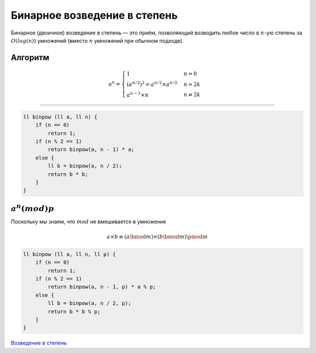 Бинарное возведение в степень
=================================

Бинарное (двоичное) возведение в степень — это приём, позволяющий возводить любое число в :math:`n`-ую степень за :math:`O(log(n))` умножений (вместо :math:`n` умножений при обычном подходе).

Алгоритм
++++++++++



.. math:: 
   
    a^{n} = 
     \begin{cases}
       1 &n = 0\\
       (a^{n/2}) ^2 = a^{n/2} \times a^{n/2} &n = 2k\\
       a^{n-1} \times n &n \neq 2k
     \end{cases}

________________________

.. code-block:: cpp

    ll binpow (ll a, ll n) {
        if (n == 0)
            return 1;
        if (n % 2 == 1)
            return binpow(a, n - 1) * a;
        else {
            ll b = binpow(a, n / 2);
            return b * b;
        }
    }


:math:`a^{n} (mod) p`
++++++++++++++++++++++

Поскольку мы знаем, что :math:`mod` не вмешивается в умножение

.. math:: 
    
    a\times b\equiv (a \bmod m)\times(b \bmod m) \pmod m

.. code-block:: cpp

    ll binpow (ll a, ll n, ll p) {
        if (n == 0)
            return 1;
        if (n % 2 == 1)
            return binpow(a, n - 1, p) * a % p;
        else {
            ll b = binpow(a, n / 2, p);
            return b * b % p;
        }
    }

`Возведение в степень <https://www.e-olymp.com/ru/problems/273>`_